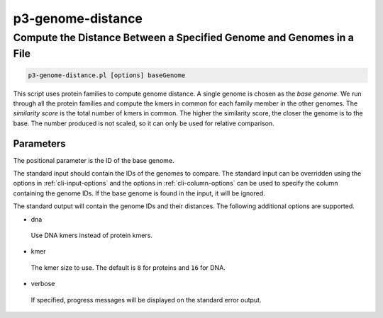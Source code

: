 .. _cli::p3-genome-distance:


##################
p3-genome-distance
##################


*********************************************************************
Compute the Distance Between a Specified Genome and Genomes in a File
*********************************************************************



.. code-block:: perl

     p3-genome-distance.pl [options] baseGenome


This script uses protein families to compute genome distance.  A single genome is chosen as the \ *base genome*\ .  We run
through all the protein families and compute the kmers in common for each family member in the other genomes.  The
\ *similarity score*\  is the total number of kmers in common.  The higher the similarity score, the closer the genome is
to the base.  The number produced is not scaled, so it can only be used for relative comparison.

Parameters
==========


The positional parameter is the ID of the base genome.

The standard input should contain the IDs of the genomes to compare.  The standard input can be overridden using the options in :ref:`cli-input-options`
and the options in :ref:`cli-column-options` can be used to specify the column containing the genome IDs.  If the base genome is
found in the input, it will be ignored.

The standard output will contain the genome IDs and their distances.  The following additional options are supported.


- dna
 
 Use DNA kmers instead of protein kmers.
 


- kmer
 
 The kmer size to use.  The default is \ ``8``\  for proteins and \ ``16``\  for DNA.
 


- verbose
 
 If specified, progress messages will be displayed on the standard error output.
 



